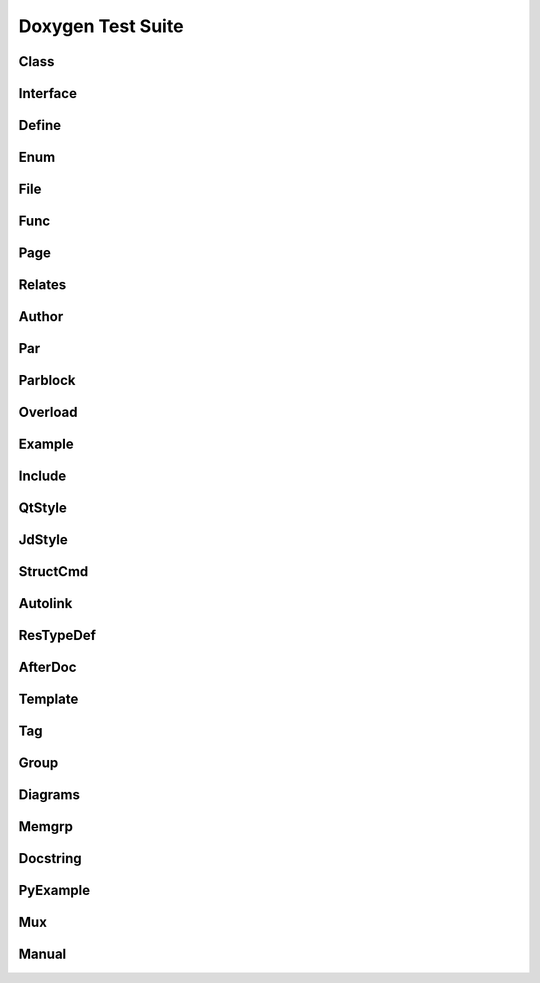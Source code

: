 
Doxygen Test Suite
==================

Class
-----

.. cpp:namespace:: @ex_doxygen_class

.. doxygenindex::
   :project: class

Interface
---------

.. cpp:namespace:: @ex_doxygen_interface

.. doxygenindex::
   :path: ../../examples/doxygen/interface/xml

Define
------

.. the macros are in the C domain, and anyway in global scope
.. cpp:namespace:: 0

.. doxygenindex::
   :path: ../../examples/doxygen/define/xml

Enum
----

.. cpp:namespace:: @ex_doxygen_enum

.. doxygenindex::
   :path: ../../examples/doxygen/enum/xml

File 
-----

.. cpp:namespace:: @ex_doxygen_file

.. doxygenindex::
   :path: ../../examples/doxygen/file/xml

Func
----

.. cpp:namespace:: @ex_doxygen_func

.. doxygenindex::
   :path: ../../examples/doxygen/func/xml

Page
----

.. this is not related to Sphinx, but let's reset the namespace anyway
.. cpp:namespace:: 0

.. doxygenindex::
   :path: ../../examples/doxygen/page/xml

Relates
-------

.. cpp:namespace:: @ex_doxygen_relates

.. doxygenindex::
   :path: ../../examples/doxygen/relates/xml

Author
------

.. cpp:namespace:: @ex_doxygen_author

.. doxygenindex::
   :path: ../../examples/doxygen/author/xml

Par
---

.. cpp:namespace:: @ex_doxygen_par

.. doxygenindex::
   :path: ../../examples/doxygen/par/xml

Parblock
--------

.. cpp:namespace:: @ex_doxygen_parblock

.. doxygenindex::
   :path: ../../examples/doxygen/parblock/xml

Overload
--------

.. cpp:namespace:: @ex_doxygen_overload

.. doxygenindex::
   :path: ../../examples/doxygen/overload/xml

Example
-------

.. cpp:namespace:: @ex_doxygen_example

.. doxygenindex::
   :path: ../../examples/doxygen/example/xml

Include
-------

.. cpp:namespace:: @ex_doxygen_include

.. doxygenindex::
   :path: ../../examples/doxygen/include/xml

QtStyle
-------

.. cpp:namespace:: @ex_doxygen_qtstyle

.. doxygenindex::
   :path: ../../examples/doxygen/qtstyle/xml

JdStyle
-------

.. cpp:namespace:: @ex_doxygen_jdstyle

.. doxygenindex::
   :path: ../../examples/doxygen/jdstyle/xml

StructCmd
---------

.. cpp:namespace:: @ex_doxygen_structcmd

.. doxygenindex::
   :path: ../../examples/doxygen/structcmd/xml

Autolink
--------

.. cpp:namespace:: @ex_doxygen_autolink

.. doxygenindex::
   :path: ../../examples/doxygen/autolink/xml

ResTypeDef
----------

.. cpp:namespace:: @ex_doxygen_restypedef

.. doxygenindex::
   :path: ../../examples/doxygen/restypedef/xml

AfterDoc
--------

.. cpp:namespace:: @ex_doxygen_afterdoc

.. doxygenindex::
   :path: ../../examples/doxygen/afterdoc/xml
   
Template
--------

.. cpp:namespace:: @ex_doxygen_template

.. doxygenindex::
   :path: ../../examples/doxygen/template/xml

Tag
---

.. cpp:namespace:: @ex_doxygen_tag

.. doxygenindex::
   :path: ../../examples/doxygen/tag/xml

Group
-----

.. cpp:namespace:: @ex_doxygen_group

.. doxygenindex::
   :path: ../../examples/doxygen/group/xml

Diagrams
--------

.. cpp:namespace:: @ex_doxygen_diagrams

.. doxygenindex::
   :path: ../../examples/doxygen/diagrams/xml
   :allow-dot-graphs:

Memgrp
------

.. cpp:namespace:: @ex_doxygen_memgrp

.. doxygenindex::
   :path: ../../examples/doxygen/memgrp/xml

Docstring
---------

.. doxygenindex::
   :path: ../../examples/doxygen/docstring/xml

PyExample
---------

.. doxygenindex::
   :path: ../../examples/doxygen/pyexample/xml

Mux
---

.. cpp:namespace:: @ex_doxygen_mux

.. doxygenindex::
   :path: ../../examples/doxygen/mux/xml

Manual
------

.. cpp:namespace:: @ex_doxygen_manual

.. doxygenindex::
   :path: ../../examples/doxygen/manual/xml
